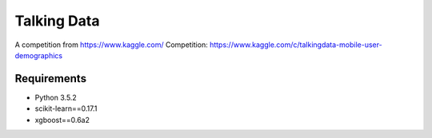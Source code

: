 ====================
Talking Data
====================

A competition from https://www.kaggle.com/
Competition:
https://www.kaggle.com/c/talkingdata-mobile-user-demographics

Requirements
-----------

* Python 3.5.2
* scikit-learn==0.17.1
* xgboost==0.6a2